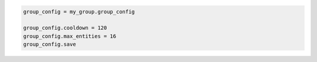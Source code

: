 .. code-block:: csharp

.. code-block:: java

.. code-block:: javascript

.. code-block:: php

.. code-block:: python

.. code-block:: ruby

  group_config = my_group.group_config
  
  group_config.cooldown = 120
  group_config.max_entities = 16
  group_config.save